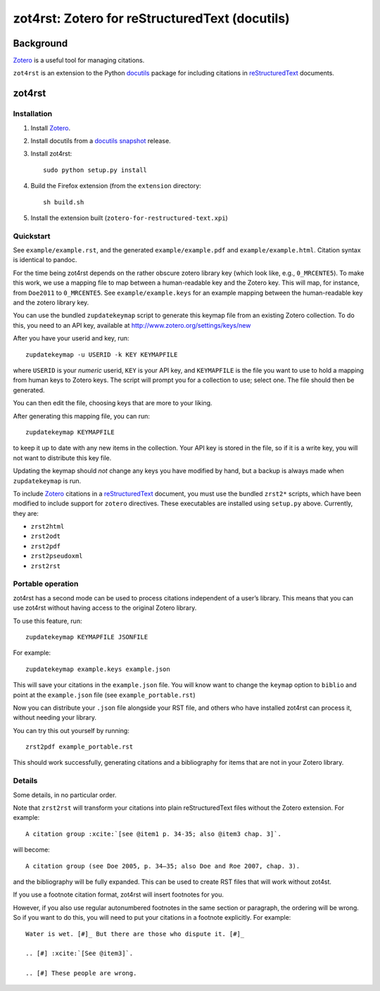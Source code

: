 =================================================
 zot4rst: Zotero for reStructuredText (docutils)
=================================================

Background
----------

Zotero_ is a useful tool for managing citations.

``zot4rst`` is an extension to the Python docutils_ package for
including citations in reStructuredText_ documents.

zot4rst
-------

Installation
~~~~~~~~~~~~

1. Install Zotero_.
2. Install docutils from a `docutils snapshot`_ release.
3. Install zot4rst::

     sudo python setup.py install

4. Build the Firefox extension (from the ``extension`` directory::

     sh build.sh

5. Install the extension built (``zotero-for-restructured-text.xpi``)

Quickstart
~~~~~~~~~~

See ``example/example.rst``, and the generated ``example/example.pdf``
and ``example/example.html``. Citation syntax is identical to pandoc.

For the time being zot4rst depends on the rather obscure zotero
library key (which look like, e.g., ``0_MRCENTE5``). To make this
work, we use a mapping file to map between a human-readable key and
the Zotero key. This will map, for instance, from ``Doe2011`` to
``0_MRCENTE5``. See ``example/example.keys`` for an example mapping
between the human-readable key and the zotero library key.

You can use the bundled ``zupdatekeymap`` script to generate this
keymap file from an existing Zotero collection. To do this, you need
to an API key, available at http://www.zotero.org/settings/keys/new

After you have your userid and key, run::

  zupdatekeymap -u USERID -k KEY KEYMAPFILE

where ``USERID`` is your *numeric* userid, ``KEY`` is your API key,
and ``KEYMAPFILE`` is the file you want to use to hold a mapping from
human keys to Zotero keys. The script will prompt you for a collection
to use; select one. The file should then be generated.

You can then edit the file, choosing keys that are more to your
liking.

After generating this mapping file, you can run::

  zupdatekeymap KEYMAPFILE

to keep it up to date with any new items in the collection. Your API
key is stored in the file, so if it is a write key, you will not want
to distribute this key file.

Updating the keymap should *not* change any keys you have modified by
hand, but a backup is always made when ``zupdatekeymap`` is run.

To include Zotero_ citations in a reStructuredText_ document, you must
use the bundled ``zrst2*`` scripts, which have been modified to
include support for ``zotero`` directives. These executables are
installed using ``setup.py`` above. Currently, they are:

- ``zrst2html``
- ``zrst2odt``
- ``zrst2pdf``
- ``zrst2pseudoxml``
- ``zrst2rst``

Portable operation
~~~~~~~~~~~~~~~~~~

zot4rst has a second mode can be used to process citations independent
of a user’s library. This means that you can use zot4rst without
having access to the original Zotero library.

To use this feature, run::

  zupdatekeymap KEYMAPFILE JSONFILE

For example::

  zupdatekeymap example.keys example.json

This will save your citations in the ``example.json`` file. You will
know want to change the ``keymap`` option to ``biblio`` and point at
the ``example.json`` file (see ``example_portable.rst``)

Now you can distribute your ``.json`` file alongside your RST file,
and others who have installed zot4rst can process it, without needing
your library.

You can try this out yourself by running::

  zrst2pdf example_portable.rst

This should work successfully, generating citations and a bibliography
for items that are not in your Zotero library.

Details
~~~~~~~

Some details, in no particular order.

Note that ``zrst2rst`` will transform your citations into plain
reStructuredText files without the Zotero extension. For example::

  A citation group :xcite:`[see @item1 p. 34-35; also @item3 chap. 3]`.

will become::

  A citation group (see Doe 2005, p. 34–35; also Doe and Roe 2007, chap. 3).

and the bibliography will be fully expanded. This can be used to
create RST files that will work without zot4st.

If you use a footnote citation format, zot4rst will insert footnotes
for you.

However, if you also use regular autonumbered footnotes in the same
section or paragraph, the ordering will be wrong. So if you want to do
this, you will need to put your citations in a footnote
explicitly. For example::

  Water is wet. [#]_ But there are those who dispute it. [#]_

  .. [#] :xcite:`[See @item3]`.

  .. [#] These people are wrong.

.. _Zotero: http://www.zotero.org/
.. _`org-mode`: http://orgmode.org/
.. _reStructuredText: http://docutils.sourceforge.net/rst.html
.. _docutils: http://docutils.sourceforge.net/
.. _`docutils snapshot`: http://docutils.sourceforge.net/docutils-snapshot.tgz
